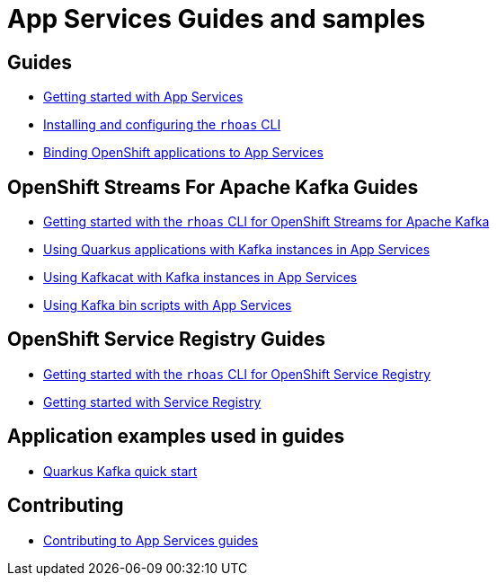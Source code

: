 :product: App Services



= {product} Guides and samples

== Guides

* link:./docs/kafka/getting-started[Getting started with {product}]
* link:./rhoas-cli[Installing and configuring the `rhoas` CLI]
* link:./docs/service-discovery[Binding OpenShift applications to {product}]

== OpenShift Streams For Apache Kafka Guides

* link:./docs/kafka/rhoas-cli-kafka[Getting started with the `rhoas` CLI for OpenShift Streams for Apache Kafka]
* link:./docs/kafka/quarkus[Using Quarkus applications with Kafka instances in {product}]
* link:./docs/kafka/kafkacat[Using Kafkacat with Kafka instances in {product}]
* link:./docs/kafka/kafka-bin-scripts[Using Kafka bin scripts with {product}]

== OpenShift Service Registry Guides

* link:./docs/registry/rhoas-cli-service-registry[Getting started with the `rhoas` CLI for OpenShift Service Registry]
* link:./docs/registry/getting-started-service-registry/[Getting started with Service Registry]

== Application examples used in guides

* link:./code-examples/quarkus-kafka-quickstart[Quarkus Kafka quick start]

== Contributing

* link:./CONTRIBUTING.adoc[Contributing to {product} guides]
